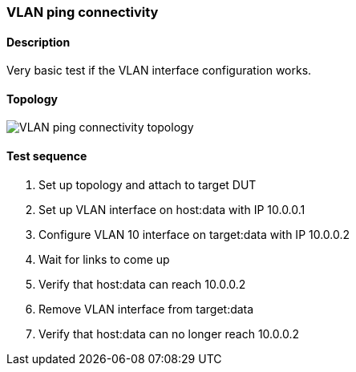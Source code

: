 === VLAN ping connectivity
==== Description
Very basic test if the VLAN interface configuration works.

==== Topology
ifdef::topdoc[]
image::{topdoc}../../test/case/ietf_interfaces/vlan_ping/topology.svg[VLAN ping connectivity topology]
endif::topdoc[]
ifndef::topdoc[]
ifdef::testgroup[]
image::vlan_ping/topology.svg[VLAN ping connectivity topology]
endif::testgroup[]
ifndef::testgroup[]
image::topology.svg[VLAN ping connectivity topology]
endif::testgroup[]
endif::topdoc[]
==== Test sequence
. Set up topology and attach to target DUT
. Set up VLAN interface on host:data with IP 10.0.0.1
. Configure VLAN 10 interface on target:data with IP 10.0.0.2
. Wait for links to come up
. Verify that host:data can reach 10.0.0.2
. Remove VLAN interface from target:data
. Verify that host:data can no longer reach 10.0.0.2


<<<

